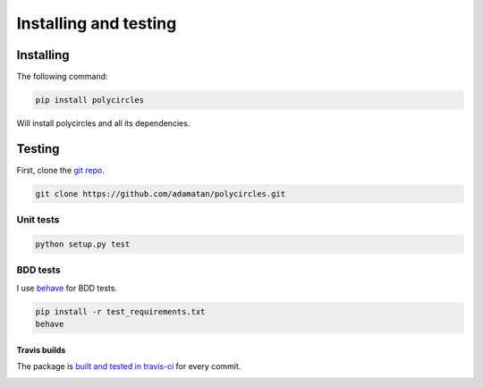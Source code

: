 .. _installing:

Installing and testing
======================

Installing
----------

The following command:

.. code:: bash

	pip install polycircles

Will install polycircles and all its dependencies.

Testing
-------

First, clone the `git repo <https://github.com/adamatan/polycircles>`_.

.. code:: bash

	git clone https://github.com/adamatan/polycircles.git

Unit tests
~~~~~~~~~~

.. code:: bash

	python setup.py test

BDD tests
~~~~~~~~~

I use `behave <http://pythonhosted.org/behave/>`_ for BDD tests.

.. code:: bash

	pip install -r test_requirements.txt
	behave

Travis builds
`````````````

The package is `built and tested in travis-ci <https://travis-ci.org/adamatan/polycircles>`_ for every commit.

|buildStatus|

.. |buildStatus| image:: https://travis-ci.org/adamatan/polycircles.svg?branch=master
   :alt: Build Status - master branch
   :target: https://travis-ci.org/adamatan/polycircles


